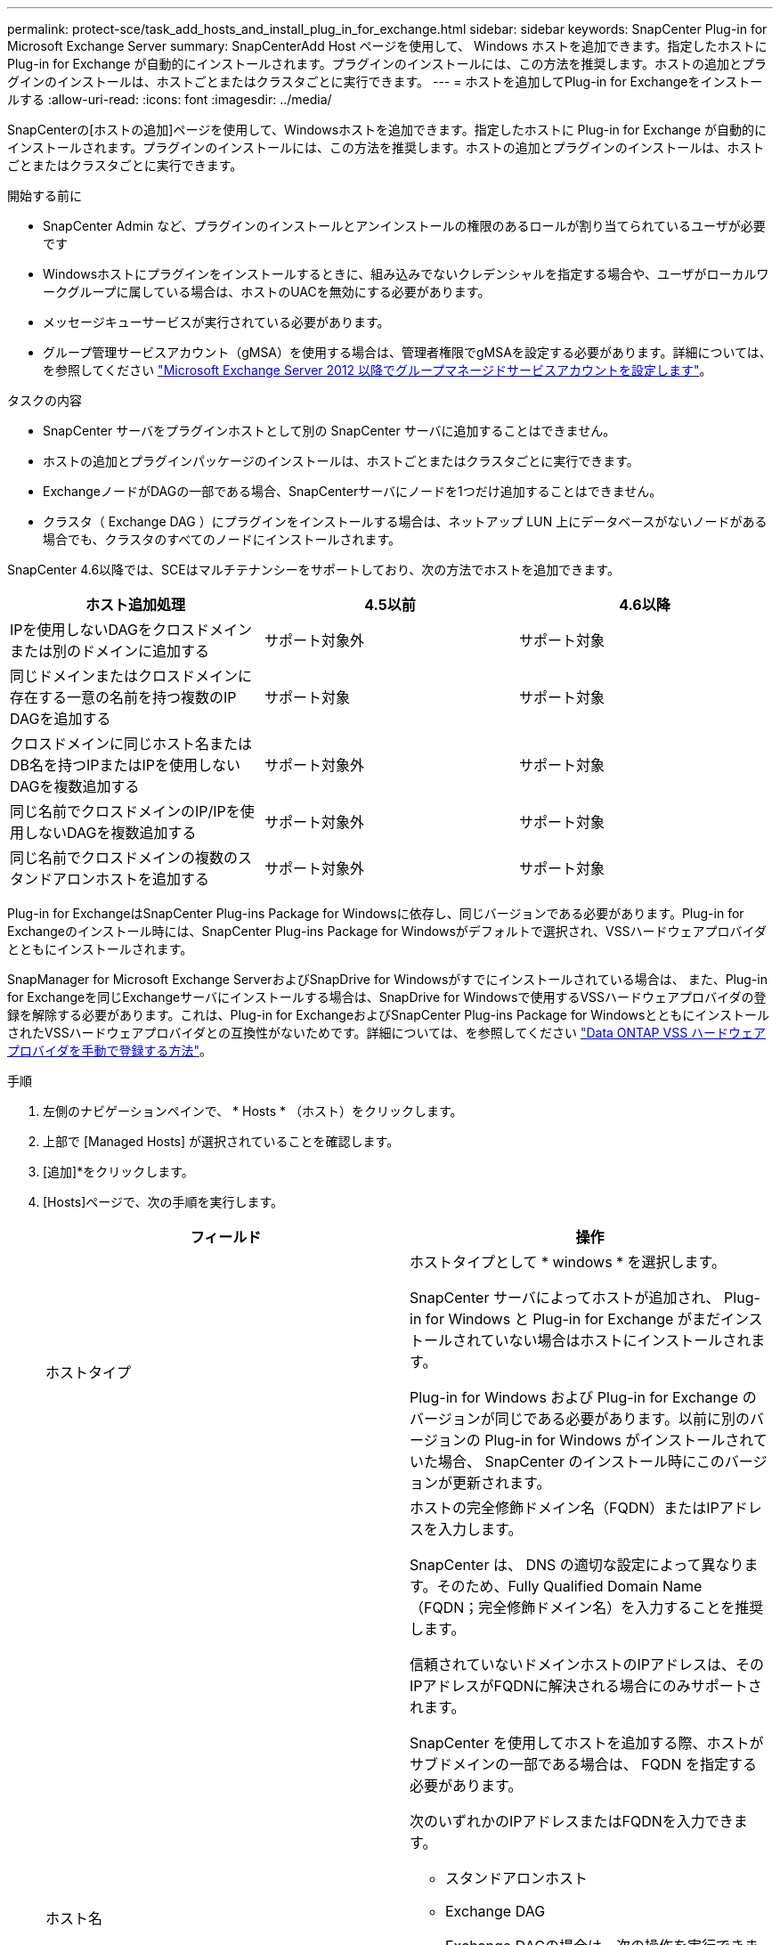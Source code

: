 ---
permalink: protect-sce/task_add_hosts_and_install_plug_in_for_exchange.html 
sidebar: sidebar 
keywords: SnapCenter Plug-in for Microsoft Exchange Server 
summary: SnapCenterAdd Host ページを使用して、 Windows ホストを追加できます。指定したホストに Plug-in for Exchange が自動的にインストールされます。プラグインのインストールには、この方法を推奨します。ホストの追加とプラグインのインストールは、ホストごとまたはクラスタごとに実行できます。 
---
= ホストを追加してPlug-in for Exchangeをインストールする
:allow-uri-read: 
:icons: font
:imagesdir: ../media/


[role="lead"]
SnapCenterの[ホストの追加]ページを使用して、Windowsホストを追加できます。指定したホストに Plug-in for Exchange が自動的にインストールされます。プラグインのインストールには、この方法を推奨します。ホストの追加とプラグインのインストールは、ホストごとまたはクラスタごとに実行できます。

.開始する前に
* SnapCenter Admin など、プラグインのインストールとアンインストールの権限のあるロールが割り当てられているユーザが必要です
* Windowsホストにプラグインをインストールするときに、組み込みでないクレデンシャルを指定する場合や、ユーザがローカルワークグループに属している場合は、ホストのUACを無効にする必要があります。
* メッセージキューサービスが実行されている必要があります。
* グループ管理サービスアカウント（gMSA）を使用する場合は、管理者権限でgMSAを設定する必要があります。詳細については、を参照してください link:task_configure_gMSA_on_windows_server_2012_or_later.html["Microsoft Exchange Server 2012 以降でグループマネージドサービスアカウントを設定します"^]。


.タスクの内容
* SnapCenter サーバをプラグインホストとして別の SnapCenter サーバに追加することはできません。
* ホストの追加とプラグインパッケージのインストールは、ホストごとまたはクラスタごとに実行できます。
* ExchangeノードがDAGの一部である場合、SnapCenterサーバにノードを1つだけ追加することはできません。
* クラスタ（ Exchange DAG ）にプラグインをインストールする場合は、ネットアップ LUN 上にデータベースがないノードがある場合でも、クラスタのすべてのノードにインストールされます。


SnapCenter 4.6以降では、SCEはマルチテナンシーをサポートしており、次の方法でホストを追加できます。

|===
| ホスト追加処理 | 4.5以前 | 4.6以降 


| IPを使用しないDAGをクロスドメインまたは別のドメインに追加する | サポート対象外 | サポート対象 


| 同じドメインまたはクロスドメインに存在する一意の名前を持つ複数のIP DAGを追加する | サポート対象 | サポート対象 


| クロスドメインに同じホスト名またはDB名を持つIPまたはIPを使用しないDAGを複数追加する | サポート対象外 | サポート対象 


| 同じ名前でクロスドメインのIP/IPを使用しないDAGを複数追加する | サポート対象外 | サポート対象 


| 同じ名前でクロスドメインの複数のスタンドアロンホストを追加する | サポート対象外 | サポート対象 
|===
Plug-in for ExchangeはSnapCenter Plug-ins Package for Windowsに依存し、同じバージョンである必要があります。Plug-in for Exchangeのインストール時には、SnapCenter Plug-ins Package for Windowsがデフォルトで選択され、VSSハードウェアプロバイダとともにインストールされます。

SnapManager for Microsoft Exchange ServerおよびSnapDrive for Windowsがすでにインストールされている場合は、 また、Plug-in for Exchangeを同じExchangeサーバにインストールする場合は、SnapDrive for Windowsで使用するVSSハードウェアプロバイダの登録を解除する必要があります。これは、Plug-in for ExchangeおよびSnapCenter Plug-ins Package for WindowsとともにインストールされたVSSハードウェアプロバイダとの互換性がないためです。詳細については、を参照してください https://kb.netapp.com/Advice_and_Troubleshooting/Data_Protection_and_Security/SnapCenter/How_to_manually_register_the_Data_ONTAP_VSS_Hardware_Provider["Data ONTAP VSS ハードウェアプロバイダを手動で登録する方法"]。

.手順
. 左側のナビゲーションペインで、 * Hosts * （ホスト）をクリックします。
. 上部で [Managed Hosts] が選択されていることを確認します。
. [追加]*をクリックします。
. [Hosts]ページで、次の手順を実行します。
+
|===
| フィールド | 操作 


 a| 
ホストタイプ
 a| 
ホストタイプとして * windows * を選択します。

SnapCenter サーバによってホストが追加され、 Plug-in for Windows と Plug-in for Exchange がまだインストールされていない場合はホストにインストールされます。

Plug-in for Windows および Plug-in for Exchange のバージョンが同じである必要があります。以前に別のバージョンの Plug-in for Windows がインストールされていた場合、 SnapCenter のインストール時にこのバージョンが更新されます。



 a| 
ホスト名
 a| 
ホストの完全修飾ドメイン名（FQDN）またはIPアドレスを入力します。

SnapCenter は、 DNS の適切な設定によって異なります。そのため、Fully Qualified Domain Name（FQDN；完全修飾ドメイン名）を入力することを推奨します。

信頼されていないドメインホストのIPアドレスは、そのIPアドレスがFQDNに解決される場合にのみサポートされます。

SnapCenter を使用してホストを追加する際、ホストがサブドメインの一部である場合は、 FQDN を指定する必要があります。

次のいずれかのIPアドレスまたはFQDNを入力できます。

** スタンドアロンホスト
** Exchange DAG
+
Exchange DAGの場合は、次の操作を実行できます。

+
*** DAG名、DAG IPアドレス、ノード名、またはノードIPアドレスを指定してDAGを追加します。
*** いずれかのDAGクラスタノードのIPアドレスまたはFQDNを指定して、IPのないDAGクラスタを追加します。
*** 同じドメインまたは別のドメインに存在するIPのないDAGを追加します。IP/IPを含まないDAGは、同じ名前でドメインが異なる複数追加することもできます。





NOTE: スタンドアロンホストまたはExchange DAG（ドメイン間または同じドメイン）の場合は、ホストまたはDAGのFQDNまたはIPアドレスを指定することを推奨します。



 a| 
クレデンシャ
 a| 
作成したクレデンシャルの名前を選択するか、新しいクレデンシャルを作成します。

このクレデンシャルには、リモートホストに対する管理者権限が必要です。詳細については、クレデンシャルの作成に関する情報を参照してください。

指定したクレデンシャルの名前にカーソルを合わせると、クレデンシャルの詳細を確認できます。


NOTE: 資格情報認証モードは、ホストの追加ウィザードで指定したホストタイプによって決まります。

|===
. [Select Plug-ins to Install]セクションで、インストールするプラグインを選択します。
+
Plug-in for Exchange を選択すると、 SnapCenter Plug-in for Microsoft SQL Server の選択が自動的に解除されます。Microsoftでは、Exchangeに必要なメモリ使用量やその他のリソース使用量を考慮して、SQL ServerとExchangeサーバを同じシステムにインストールしないことを推奨しています。

. （オプション） * その他のオプション * をクリックします。
+
|===
| フィールド | 操作 


 a| 
ポート
 a| 
デフォルトのポート番号をそのまま使用するか、ポート番号を指定します。

デフォルトのポート番号は8145です。SnapCenter サーバがカスタムポートにインストールされている場合は、そのポート番号がデフォルトポートとして表示されます。


NOTE: プラグインを手動でインストールし、カスタムポートを指定した場合は、同じポートを指定する必要があります。そうしないと、処理は失敗します。



 a| 
インストールパス
 a| 
デフォルトのパスはです `C:\Program Files\NetApp\SnapCenter`。

必要に応じてパスをカスタマイズできます。



 a| 
DAG内のすべてのホストを追加
 a| 
DAGを追加する場合は、このチェックボックスをオンにします。



 a| 
インストール前チェックをスキップ
 a| 
プラグインを手動でインストール済みで、プラグインをインストールするための要件をホストが満たしているかどうかを検証しない場合は、このチェックボックスを選択します。



 a| 
グループ管理サービスアカウント（gMSA）を使用してプラグインサービスを実行
 a| 
グループ管理サービスアカウント（gMSA）を使用してプラグインサービスを実行する場合は、このチェックボックスを選択します。

gMSA 名を _domainName\accountName$_ の形式で指定します。


NOTE: gMSAは、SnapCenter Plug-in for Windowsサービスのログオンサービスアカウントとしてのみ使用されます。

|===
. [Submit （送信） ] をクリックします。
+
[Skip prechecks]チェック ボックスをオフにしていると、ホストがプラグインをインストールするための要件を満たしているかどうかを確認するための検証が行われます。最小要件を満たしていない場合は、該当するエラーまたは警告メッセージが表示されます。

+
エラーがディスクスペースまたはRAMに関連している場合は、WebAppにあるweb.configファイルを更新してデフォルト値を変更できます `C:\Program Files\NetApp\SnapCenter` 。エラーが他のパラメータに関連している場合は、問題を修正する必要があります。

+

NOTE: HAセットアップでweb.configファイルを更新する場合は、両方のノードでファイルを更新する必要があります。

. インストールの進行状況を監視します。

